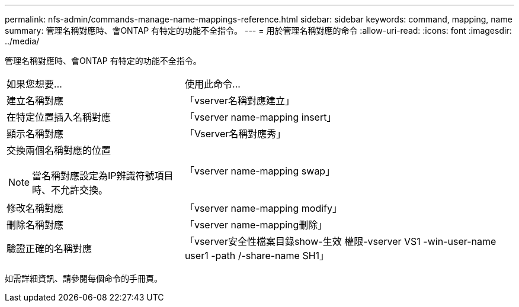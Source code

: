 ---
permalink: nfs-admin/commands-manage-name-mappings-reference.html 
sidebar: sidebar 
keywords: command, mapping, name 
summary: 管理名稱對應時、會ONTAP 有特定的功能不全指令。 
---
= 用於管理名稱對應的命令
:allow-uri-read: 
:icons: font
:imagesdir: ../media/


[role="lead"]
管理名稱對應時、會ONTAP 有特定的功能不全指令。

[cols="35,65"]
|===


| 如果您想要... | 使用此命令... 


 a| 
建立名稱對應
 a| 
「vserver名稱對應建立」



 a| 
在特定位置插入名稱對應
 a| 
「vserver name-mapping insert」



 a| 
顯示名稱對應
 a| 
「Vserver名稱對應秀」



 a| 
交換兩個名稱對應的位置

[NOTE]
====
當名稱對應設定為IP辨識符號項目時、不允許交換。

==== a| 
「vserver name-mapping swap」



 a| 
修改名稱對應
 a| 
「vserver name-mapping modify」



 a| 
刪除名稱對應
 a| 
「vserver name-mapping刪除」



 a| 
驗證正確的名稱對應
 a| 
「vserver安全性檔案目錄show-生效 權限-vserver VS1 -win-user-name user1 -path /-share-name SH1」

|===
如需詳細資訊、請參閱每個命令的手冊頁。
